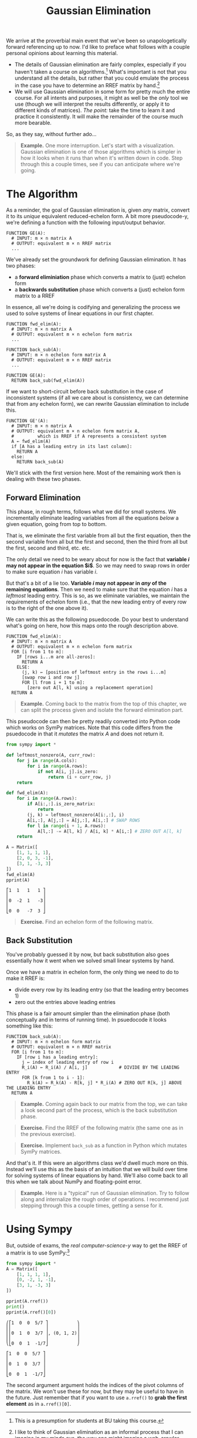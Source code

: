 #+title: Gaussian Elimination
#+HTML_MATHJAX: align: left indent: 2em
#+HTML_HEAD: <link rel="stylesheet" type="text/css" href="../myStyle.css" />
#+OPTIONS: html-style:nil H:2 toc:2 num:nil tasks:nil
#+HTML_LINK_HOME: ../toc.html
We arrive at the proverbial main event that we've been so
unapologetically forward referencing up to now.  I'd like to preface
what follows with a couple personal opinions about learning this
material.

+ The details of Gaussian elimination are fairly complex, especially
  if you haven't taken a course on algorithms.[fn::This is a
  presumption for students at BU taking this course.] What's important
  is not that you understand all the details, but rather that you
  could emulate the process in the case you have to determine an RREF
  matrix by hand.[fn::I like to think of Gaussian elimination as an
  informal process that I can imagine in my minds eye, the way one
  might imagine a web-crawler traversing page links, or an knitting
  machine constructing a fabric, without knowing how it works
  /exactly/.]
+ We will use Gaussian elimination in some form for pretty much the
  entire course.  For all intents and purposes, it might as well be
  the /only/ tool we use (though we will interpret the results
  differently, or apply it to different kinds of matrices).  /The
  point:/ take the time to learn it and practice it consistently.  It
  will make the remainder of the course much more bearable.

So, as they say, without further ado...

#+begin_quote
*Example.* One more interruption. Let's start with a visualization.
Gaussian elimination is one of those algorithms which is simpler in
how it looks when it runs than when it's written down in code. Step
through this a couple times, see if you can anticipate where we're
going.

#+begin_export html
  <script src="step-example-2.js"></script>
  <div id="step-example-2"></div>
  <script>
  var app = Elm.StepExample2.init({
    node: document.getElementById('step-example-2')
    });
  </script>
#+end_export
#+end_quote

* The Algorithm

As a reminder, the goal of Gaussian elimination is, given /any/
matrix, convert it to its /unique/ equivalent reduced-echelon form.  A
bit more pseudocode-y, we're defining a function with the following
input/output behavior.

#+begin_src pcode
  FUNCTION GE(A):
    # INPUT: m × n matrix A
    # OUTPUT: equivalent m × n RREF matrix
    ...
#+end_src

We've already set the groundwork for defining Gaussian elimination. It
has two phases:

+ a *forward eliminiation* phase which converts a matrix to (just) echelon form
+ a *backwards substitution* phase which converts a (just) echelon form matrix to a RREF

In essence, all we're doing is codifying and generalizing the process
we used to solve systems of linear equations in our first chapter.

#+begin_src pcode
  FUNCTION fwd_elim(A):
    # INPUT: m × n matrix A
    # OUTPUT: equivalent m × n echelon form matrix
    ...

  FUNCTION back_sub(A):
    # INPUT: m × n echelon form matrix A
    # OUTPUT: equivalent m × n RREF matrix
    ...

  FUNCTION GE(A):
    RETURN back_sub(fwd_elim(A))
#+end_src

If we want to short-circuit before back substitution in the case of
inconsistent systems (if all we care about is consistency, we can
determine that from any echelon form), we can rewrite Gaussian
elimination to include this.

#+begin_src pcode
  FUNCTION GE'(A):
    # INPUT: m × n matrix A
    # OUTPUT: equivalent m × n echelon form matrix A,
    #         which is RREF if A represents a consistent system
    A ← fwd_elim(A)
    if [A has a leading entry in its last column]:
      RETURN A
    else:
      RETURN back_sub(A)
#+end_src

We'll stick with the first version here. Most of the remaining work
then is dealing with these two phases.

** Forward Elimination

This phase, in rough terms, follows what we did for small systems. We
incrementally eliminate leading variables from all the equations /below/
a given equation, going from top to bottom.

That is, we eliminate the first variable from all but the first
equation, then the second variable from all but the first and second,
then the third from all but the first, second and third, etc. etc.

The only detail we need to be weary about for now is the fact that
*variable $i$ may not appear in the equation $i$*.  So we may
need to swap rows in order to make sure equation $i$ has variable $i$.

But that's a bit of a lie too. *Variable $i$ may not appear in /any/
of the remaining equations*.  Then we need to make sure that the
equation $i$ has a /leftmost/ leading entry.  This is so, as we
eliminate variables, we maintain the requirements of echelon form
(i.e., that the new leading entry of every row is to the right of the
one above it).

We can write this as the following psuedocode.  Do your best to
understand what's going on here, how this maps onto the rough
description above.

#+begin_src pcode
  FUNCTION fwd_elim(A):
    # INPUT: m × n matrix A
    # OUTPUT: equivalent m × n echelon form matrix
    FOR [i from 1 to m]:
      IF [rows i...m are all-zeros]:
        RETURN A
      ELSE:
        (j, k) ← [position of leftmost entry in the rows i...m]
        [swap row i and row j]
        FOR [l from i + 1 to m]:
          [zero out A[l, k] using a replacement operation]
    RETURN A
#+end_src

#+begin_quote
*Example.* Coming back to the matrix from the top of this chapter, we
can split the process given and isolate the forward elimination part.

#+begin_export html
  <script src="step-example-3.js"></script>
  <div id="step-example-3"></div>
  <script>
  var app = Elm.StepExample3.init({
    node: document.getElementById('step-example-3')
    });
  </script>
#+end_export

#+end_quote

This pseudocode can then be pretty readily converted into Python code
which works on SymPy matrices.  Note that this code differs from the
psuedocode in that it /mutates/ the matrix $A$ and does not return it.

#+begin_src python :results output :exports both
from sympy import *

def leftmost_nonzero(A, curr_row):
    for j in range(A.cols):
        for i in range(A.rows):
            if not A[i, j].is_zero:
                return (i + curr_row, j)
    return

def fwd_elim(A):
    for i in range(A.rows):
        if A[i:,:].is_zero_matrix:
            return
        (j, k) = leftmost_nonzero(A[i:,:], i)
        A[i,:], A[j,:] = A[j,:], A[i,:] # SWAP ROWS
        for l in range(i + 1, A.rows):
            A[l,:] -= A[l, k] / A[i, k] * A[i,:] # ZERO OUT A[l, k]
    return

A = Matrix([
    [1, 1, 1, 1],
    [2, 0, 3, -1],
    [3, 1, -3, 3]
])
fwd_elim(A)
pprint(A)
#+end_src

#+RESULTS:
: ⎡1  1   1   1 ⎤
: ⎢             ⎥
: ⎢0  -2  1   -3⎥
: ⎢             ⎥
: ⎣0  0   -7  3 ⎦

#+begin_quote
*Exercise.* Find an echelon form of the following matrix.

\begin{bmatrix}
0 & 1 & 2 & 2 \\
1 & 3 & 7 & 8 \\
1 & -2 & -3 & 2
\end{bmatrix}
#+end_quote

** Back Substitution

You've probably guessed it by now, but back substitution also goes
essentially how it went when we solved small linear systems by hand.

Once we have a matrix in echelon form, the only thing we need to do to
make it RREF is:
+ divide every row by its leading entry (so that the leading entry becomes 1)
+ zero out the entries above leading entries

This phase is a fair amount simpler than the elimination phase (both
conceptually and in terms of running time).  In psuedocode it looks
something like this:

#+begin_src pcode
  FUNCTION back_sub(A):
    # INPUT: m × n echelon form matrix
    # OUTPUT: equivalent m × n RREF matrix
    FOR [i from 1 to m]:
      IF [row i has a leading entry]:
        j ← index of leading entry of row i
        R_i(A) ← R_i(A) / A[i, j]            # DIVIDE BY THE LEADING ENTRY
        FOR [k from 1 to i - 1]:
          R_k(A) ← R_k(A) - R[k, j] * R_i(A) # ZERO OUT R[k, j] ABOVE THE LEADING ENTRY
    RETURN A
#+end_src

#+begin_quote
*Example.* Coming again back to our matrix from the top, we can take a
look second part of the process, which is the back substitution phase.

#+begin_export html
  <script src="step-example-4.js"></script>
  <div id="step-example-4"></div>
  <script>
  var app = Elm.StepExample4.init({
    node: document.getElementById('step-example-4')
    });
  </script>
#+end_export
#+end_quote

#+begin_quote
*Exercise.* Find the RREF of the following matrix (the same one as in
 the previous exercise).

 \begin{bmatrix}
0 & 1 & 2 & 2 \\
1 & 3 & 7 & 8 \\
1 & -2 & -3 & 2
\end{bmatrix}
#+end_quote

#+begin_quote
*Exercise.* Implement ~back_sub~ as a function in Python which mutates
 SymPy matrices.
#+end_quote

And that's it.  If this were an algorithms class we'd dwell much more
on this.  Instead we'll use this as the basis of an intuition that we
will build over time for solving systems of linear equations by hand.
We'll also come back to all this when we talk about NumPy and
floating-point error.

#+begin_quote
*Example.* Here is a "typical" run of Gaussian elimination.  Try to
 follow along and internalize the rough order of operations.  I
 recommend just stepping through this a couple times, getting a sense
 for it.
#+begin_export html
  <script src="step-example.js"></script>
  <div id="step-example"></div>
  <script>
  var app = Elm.StepExample.init({
    node: document.getElementById('step-example')
    });
  </script>
#+end_export
#+end_quote

* Using Sympy

But, outside of exams, the /real computer-science-y/ way to get the
RREF of a matrix is to use SymPy:[fn::Of course, on assignments, you may be asked to show your work, and
this won't be much help, but you /can/ use it to check your answer.]

#+begin_src python :results output :exports both
  from sympy import *
  A = Matrix([
      [1, 1, 1, 1],
      [0, -2, 1, -1],
      [3, 1, -3, 3]
  ])

  pprint(A.rref())
  print()
  pprint(A.rref()[0])
#+end_src

#+RESULTS:
#+begin_example
⎛⎡1  0  0  5/7 ⎤           ⎞
⎜⎢             ⎥           ⎟
⎜⎢0  1  0  3/7 ⎥, (0, 1, 2)⎟
⎜⎢             ⎥           ⎟
⎝⎣0  0  1  -1/7⎦           ⎠

⎡1  0  0  5/7 ⎤
⎢             ⎥
⎢0  1  0  3/7 ⎥
⎢             ⎥
⎣0  0  1  -1/7⎦
#+end_example

The second argument argument holds the indices of the pivot columns of
the matrix.  We won't use these for now, but they may be useful to
have in the future.  Just remember that if you want to use ~a.rref()~
to *grab the first element* as in ~a.rref()[0]~.

